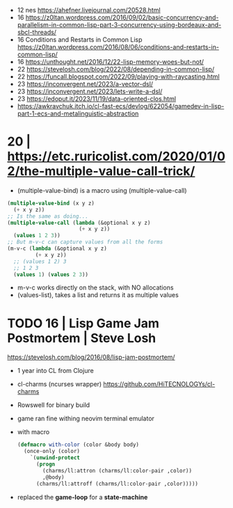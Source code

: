- 12 nes https://ahefner.livejournal.com/20528.html
- 16 https://z0ltan.wordpress.com/2016/09/02/basic-concurrency-and-parallelism-in-common-lisp-part-3-concurrency-using-bordeaux-and-sbcl-threads/
- 16 Conditions and Restarts in Common Lisp https://z0ltan.wordpress.com/2016/08/06/conditions-and-restarts-in-common-lisp/
- 16 https://unthought.net/2016/12/22-lisp-memory-woes-but-not/
- 22 https://stevelosh.com/blog/2022/08/depending-in-common-lisp/
- 22 https://funcall.blogspot.com/2022/09/playing-with-raycasting.html
- 23 https://inconvergent.net/2023/a-vector-dsl/
- 23 https://inconvergent.net/2023/lets-write-a-dsl/
- 23 https://edoput.it/2023/11/19/data-oriented-clos.html
- https://awkravchuk.itch.io/cl-fast-ecs/devlog/622054/gamedev-in-lisp-part-1-ecs-and-metalinguistic-abstraction

* 20 | https://etc.ruricolist.com/2020/01/02/the-multiple-value-call-trick/

- (multiple-value-bind) is a macro using (multiple-value-call)

#+begin_src lisp
  (multiple-value-bind (x y z)
    (+ x y z))
  ;; Is the same as doing...
  (multiple-value-call (lambda (&optional x y z)
                         (+ x y z))
    (values 1 2 3))
  ;; But m-v-c can capture values from all the forms
  (m-v-c (lambda (&optional x y z)
           (+ x y z))
    ;; (values 1 2) 3
    ;; 1 2 3
    (values 1) (values 2 3))
#+end_src

- m-v-c works directly on the stack, with NO allocations
- (values-list), takes a list and returns it as multiple values  

* TODO 16 | Lisp Game Jam Postmortem | Steve Losh

https://stevelosh.com/blog/2016/08/lisp-jam-postmortem/

- 1 year into CL from Clojure
- cl-charms (ncurses wrapper) https://github.com/HiTECNOLOGYs/cl-charms
- Rowswell for binary build
- game ran fine withing neovim terminal emulator

- with macro
  #+begin_src lisp
  (defmacro with-color (color &body body)
    (once-only (color)
      `(unwind-protect
        (progn
          (charms/ll:attron (charms/ll:color-pair ,color))
          ,@body)
        (charms/ll:attroff (charms/ll:color-pair ,color)))))
  #+end_src

- replaced the *game-loop* for a *state-machine*
